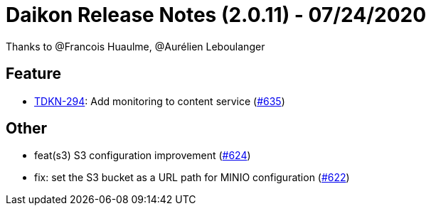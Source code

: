 = Daikon Release Notes (2.0.11) - 07/24/2020

Thanks to @Francois Huaulme, @Aurélien Leboulanger

== Feature
- link:https://jira.talendforge.org/browse/TDKN-294[TDKN-294]: Add monitoring to content service (link:https://github.com/Talend/daikon/pull/635[#635])

== Other
- feat(s3) S3 configuration improvement  (link:https://github.com/Talend/daikon/pull/624[#624])
- fix: set the S3 bucket as a URL path for MINIO configuration  (link:https://github.com/Talend/daikon/pull/622[#622])
